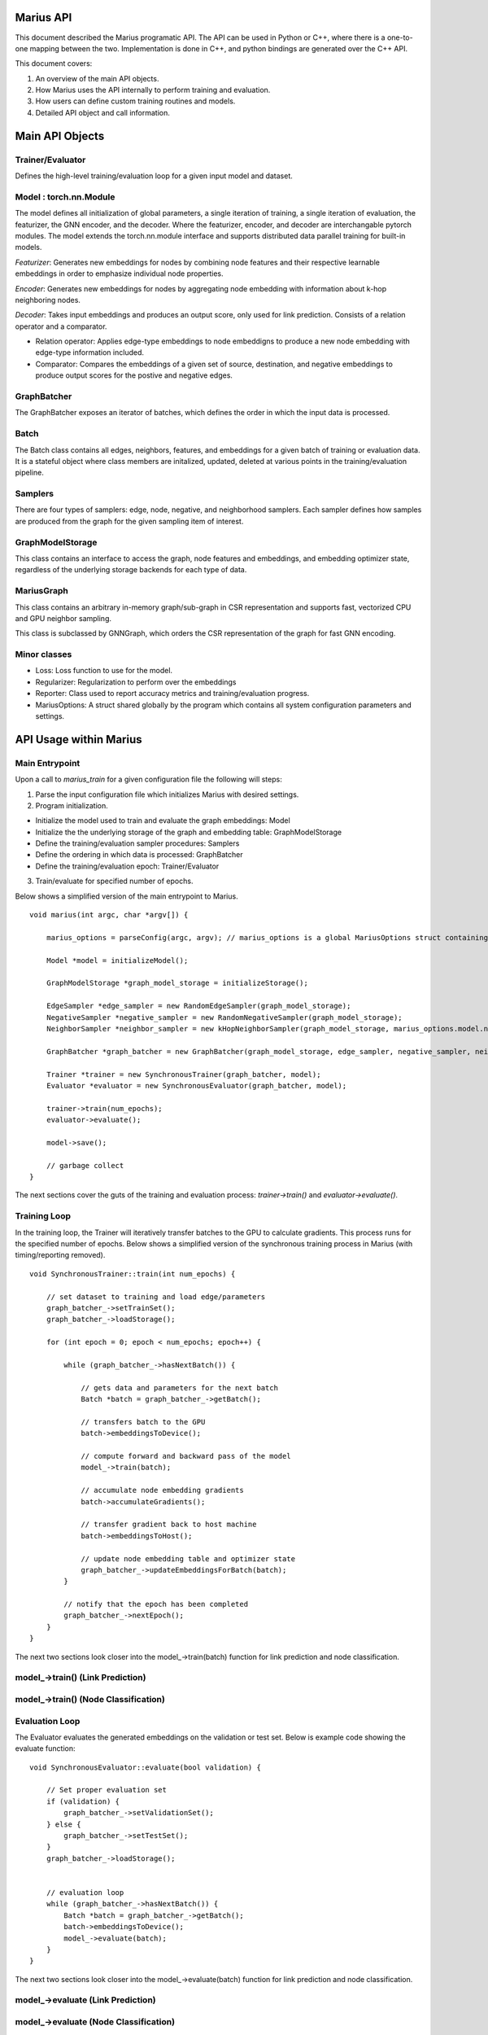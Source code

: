 .. _api

*************
Marius API
*************

This document described the Marius programatic API. The API can be used in Python or C++, where there is a one-to-one mapping between the two. Implementation is done in C++, and python bindings are generated over the C++ API.

This document covers:

1. An overview of the main API objects.
2. How Marius uses the API internally to perform training and evaluation.
3. How users can define custom training routines and models.
4. Detailed API object and call information.

*************
Main API Objects
*************


Trainer/Evaluator
---------

Defines the high-level training/evaluation loop for a given input model and dataset. 


Model : torch.nn.Module
---------

The model defines all initialization of global parameters, a single iteration of training, a single iteration of evaluation, the featurizer, the GNN encoder, and the decoder. Where the featurizer, encoder, and decoder are interchangable pytorch modules. The model extends the torch.nn.module interface and supports distributed data parallel training for built-in models.

*Featurizer*: Generates new embeddings for nodes by combining node features and their respective learnable embeddings in order to emphasize individual node properties. 

*Encoder*: Generates new embeddings for nodes by aggregating node embedding with information about k-hop neighboring nodes.

*Decoder*: Takes input embeddings and produces an output score, only used for link prediction. Consists of a relation operator and a comparator.

- Relation operator: Applies edge-type embeddings to node embeddigns to produce a new node embedding with edge-type information included.
- Comparator: Compares the embeddings of a given set of source, destination, and negative embeddings to produce output scores for the postive and negative edges.

GraphBatcher
---------

The GraphBatcher exposes an iterator of batches, which defines the order in which the input data is processed. 

Batch
---------

The Batch class contains all edges, neighbors, features, and embeddings for a given batch of training or evaluation data. It is a stateful object where class members are initalized, updated, deleted at various points in the training/evaluation pipeline. 

Samplers
----------

There are four types of samplers: edge, node, negative, and neighborhood samplers. Each sampler defines how samples are produced from the graph for the given sampling item of interest. 

GraphModelStorage
----------

This class contains an interface to access the graph, node features and embeddings, and embedding optimizer state, regardless of the underlying storage backends for each type of data. 

MariusGraph 
----------

This class contains an arbitrary in-memory graph/sub-graph in CSR representation and supports fast, vectorized CPU and GPU neighbor sampling.

This class is subclassed by GNNGraph, which orders the CSR representation of the graph for fast GNN encoding.

Minor classes
---------

- Loss: Loss function to use for the model.
- Regularizer: Regularization to perform over the embeddings
- Reporter: Class used to report accuracy metrics and training/evaluation progress.
- MariusOptions: A struct shared globally by the program which contains all system configuration parameters and settings.


*************
API Usage within Marius
*************

Main Entrypoint
---------

Upon a call to `marius_train` for a given configuration file the following will steps:

1. Parse the input configuration file which initializes Marius with desired settings.

2. Program initialization. 

- Initialize the model used to train and evaluate the graph embeddings: Model

- Initialize the the underlying storage of the graph and embedding table: GraphModelStorage

- Define the training/evaluation sampler procedures: Samplers

- Define the ordering in which data is processed: GraphBatcher

- Define the training/evaluation epoch: Trainer/Evaluator

3. Train/evaluate for specified number of epochs.


Below shows a simplified version of the main entrypoint to Marius. 

::

	void marius(int argc, char *argv[]) {

	    marius_options = parseConfig(argc, argv); // marius_options is a global MariusOptions struct containing all program options
	    
	    Model *model = initializeModel();

	    GraphModelStorage *graph_model_storage = initializeStorage();
	    
	    EdgeSampler *edge_sampler = new RandomEdgeSampler(graph_model_storage);
	    NegativeSampler *negative_sampler = new RandomNegativeSampler(graph_model_storage);
	    NeighborSampler *neighbor_sampler = new kHopNeighborSampler(graph_model_storage, marius_options.model.num_layers, marius_options.training_sampling.neighbor_sampling_strategy, marius_options.training_sampling.max_neighbors_size);

	    GraphBatcher *graph_batcher = new GraphBatcher(graph_model_storage, edge_sampler, negative_sampler, neighbor_sampler);

	    Trainer *trainer = new SynchronousTrainer(graph_batcher, model);
	    Evaluator *evaluator = new SynchronousEvaluator(graph_batcher, model);
	    
            trainer->train(num_epochs);
	    evaluator->evaluate();
	    
	    model->save();
	    
	    // garbage collect
	}

The next sections cover the guts of the training and evaluation process: `trainer->train()` and `evaluator->evaluate()`.

Training Loop
---------

In the training loop, the Trainer will iteratively transfer batches to the GPU to calculate gradients. This process runs for the specified number of epochs. Below shows a simplified version of the synchronous training process in Marius (with timing/reporting removed).

::

	void SynchronousTrainer::train(int num_epochs) {
	
	    // set dataset to training and load edge/parameters
	    graph_batcher_->setTrainSet();
	    graph_batcher_->loadStorage();

	    for (int epoch = 0; epoch < num_epochs; epoch++) {
	    
		while (graph_batcher_->hasNextBatch()) {

		    // gets data and parameters for the next batch
		    Batch *batch = graph_batcher_->getBatch();

		    // transfers batch to the GPU
		    batch->embeddingsToDevice();

		    // compute forward and backward pass of the model
		    model_->train(batch);

		    // accumulate node embedding gradients
		    batch->accumulateGradients();

		    // transfer gradient back to host machine
		    batch->embeddingsToHost();

		    // update node embedding table and optimizer state
		    graph_batcher_->updateEmbeddingsForBatch(batch);
		}

		// notify that the epoch has been completed
		graph_batcher_->nextEpoch();
	    }
	}
	
The next two sections look closer into the model_->train(batch) function for link prediction and node classification.
	
model_->train() (Link Prediction)
---------

model_->train() (Node Classification)
---------
	
Evaluation Loop
---------

The Evaluator evaluates the generated embeddings on the validation or test set. Below is example code showing the evaluate function:

::

	void SynchronousEvaluator::evaluate(bool validation) {

	    // Set proper evaluation set
	    if (validation) {
		graph_batcher_->setValidationSet();
	    } else {
		graph_batcher_->setTestSet();
	    }
	    graph_batcher_->loadStorage();


	    // evaluation loop
	    while (graph_batcher_->hasNextBatch()) {
		Batch *batch = graph_batcher_->getBatch();
		batch->embeddingsToDevice();
		model_->evaluate(batch);
	    }
	}
	
The next two sections look closer into the model_->evaluate(batch) function for link prediction and node classification.

model_->evaluate (Link Prediction)
---------

model_->evaluate (Node Classification)
---------

*************
Classes/Functions
*************
*************
Class: Model
*************

The model is used to train and evaluate the graph embeddings. A model consists of:

1. Featurizer : Generates new embeddings for nodes by combining node features and their respective embeddings in order to emphasize individual node properties

2. Encoder : Generates new embeddings for nodes by combining node embedding with information about neighboring nodes
3. Decoder : Consists of relation operator and comparator

    - Relation operator : Encodes information about node relations/edges into embeddings
    - Comparator : Compares embeddings to generate positive and negative scores to use as input for loss function
4. Loss Function : Calculates loss for generated embeddings

5. Regularizer : Regularizes embeddings

6. Reporter : Reports on training and evaluation progress

Class Members
--------------------------
==================  ======
   Name             Type
------------------  ------
featurizer_         Featurizer
encoder_            Encoder
encoder_optimizer_  torch::optim::Optimizer
decoder_            Decoder
loss_function_      LossFunction
regularizer_        Regularizer
reporter_           Reporter
==================  ======

Functions
--------------------------
::

    virtual void train(Batch *batch)

Runs training process on specified batch.

===================  ========  ===========
   Parameter         Type      Description
-------------------  --------  -----------
batch                Batch     Batch of embeddings to train on
===================  ========  ===========

===================  ===========
   Return Type       Description
-------------------  -----------
void
===================  ===========

::

    virtual void evaluate(Batch *batch)

Runs evaluation process on specified batch.

===================  ========  ===========
   Parameter         Type      Description
-------------------  --------  -----------
batch                Batch     Batch of embeddings to evaluate
===================  ========  ===========

===================  ===========
   Return Type       Description
-------------------  -----------
void
===================  ===========

::

    void save()

Save model to experiment directory specified in configuration file.

===================  ========  ===========
   Parameter         Type      Description
-------------------  --------  -----------
===================  ========  ===========

===================  ===========
   Return Type       Description
-------------------  -----------
void
===================  ===========

::

    void load()

Load model from experiment directory specified in configuration file.

===================  ========  ===========
   Parameter         Type      Description
-------------------  --------  -----------
===================  ========  ===========

===================  ===========
   Return Type       Description
-------------------  -----------
void
===================  ===========

*************
Subclass: NodeClassificationModel (Model)
*************

A model designed for node classification tasks, i.e. assigning labels.

Constructor
--------------------------
::

    NodeClassificationModel(Encoder *encoder, LossFunction *loss, Regularizer *regularizer, Featurizer *featurizer, Reporter *reporter = nullptr)

Functions
--------------------------
::

    Labels forward(Batch *batch, bool train)

Forward specified batch through model to learn labels

===================  ==========  ===========
   Parameter         Type        Description
-------------------  ----------  -----------
batch                Batch*      The input embedding batch
train                bool        Set to true for train, false for evaluation
===================  ==========  ===========

===================  ===========
   Return Type       Description
-------------------  -----------
Labels               The new node labels
===================  ===========

::

    void train(Batch *batch)

Runs training process on specified batch.

===================  ========  ===========
   Parameter         Type      Description
-------------------  --------  -----------
batch                Batch     Batch of embeddings to train on
===================  ========  ===========

===================  ===========
   Return Type       Description
-------------------  -----------
void
===================  ===========

::

    void evaluate(Batch *batch)

Runs evaluation process on specified batch.

===================  ========  ===========
   Parameter         Type      Description
-------------------  --------  -----------
batch                Batch     Batch of embeddings to evaluate
===================  ========  ===========

===================  =
   Return Type
-------------------  -
void
===================  =

*************
Subclass: LinkPredictionModel (Model)
*************

A model designed for link prediction tasks.

Constructor
--------------------------
::

    LinkPredictionModel(Encoder *encoder, Decoder *decoder, LossFunction *loss, Regularizer *regularizer, Featurizer *featurizer, Reporter *reporter = nullptr)

Functions
--------------------------
::

    std::tuple<torch::Tensor, torch::Tensor, torch::Tensor, torch::Tensor> forward(Batch *batch, bool train)

Forward specified batch through model to learn edges

===================  ==========  ===========
   Parameter         Type        Description
-------------------  ----------  -----------
batch                Batch*      The input embedding batch
train                bool        Set to true for train, false for evaluation
===================  ==========  ===========

======================================================================  ===========
   Return Type                                                          Description
----------------------------------------------------------------------  -----------
std::tuple<torch::Tensor, torch::Tensor, torch::Tensor, torch::Tensor>  Updated edge embeddings
======================================================================  ===========

::

    void train(Batch *batch)

Runs training process on specified batch.

===================  ========  ===========
   Parameter         Type      Description
-------------------  --------  -----------
batch                Batch     Batch of embeddings to train on
===================  ========  ===========

===================  ===========
   Return Type       Description
-------------------  -----------
void
===================  ===========

::

    void evaluate(Batch *batch)

Runs evaluation process on specified batch.

===================  ========  ===========
   Parameter         Type      Description
-------------------  --------  -----------
batch                Batch     Batch of embeddings to evaluate
===================  ========  ===========

===================  =
   Return Type
-------------------  -
void
===================  =

*************
Class: Featurizer
*************

Generates new embeddings for nodes by combining node features and their respective embeddings 
in order to emphasize individual node properties.

Functions
--------------------------
::

    virtual Embeddings operator()(Features node_features, Embeddings node_embeddings)

Combines node features with their node embeddings to generate new embeddings.

===================  ==========  ===========
   Parameter         Type        Description
-------------------  ----------  -----------
node_features        Features    The node features
node_embeddings      Embeddings  The node embeddings
===================  ==========  ===========

===================  ===========
   Return Type       Description
-------------------  -----------
Embeddings           The new embeddings generated from combining input node features and node embeddings
===================  ===========

*************
Class: Encoder
*************

Generates new embeddings for nodes by combining node embedding with information about neighboring nodes.

Functions
--------------------------
::

    virtual Embeddings forward(Embeddings inputs, GNNGraph gnn_graph, bool train)

Runs encoder by passing embedding inputs through GNN.

===================  ==========  ===========
   Parameter         Type        Description
-------------------  ----------  -----------
inputs               Embeddings  The input embeddings
gnn_graph            GNNGraph    The GNN
train                bool        Set to true for train, false for evaluation
===================  ==========  ===========

===================  ===========
   Return Type       Description
-------------------  -----------
Embeddings           The new embeddings updated after GNN pass-through
===================  ===========

::

    void encodeFullGraph(NeighborSampler *neighbor_sampler, GraphModelStorage *graph_storage)

Encodes graph with GNN.

===================  =================  ===========
   Parameter         Type               Description
-------------------  -----------------  -----------
neighbor_sampler     NeighborSampler    The neighborhood sampling strategy
graph_storage        GraphModelStorage  Graph model storage object
===================  =================  ===========

===================  ===========
   Return Type       Description
-------------------  -----------
void                 
===================  ===========

*************
Class: Decoder
*************

Reconstructs embedding representation of graph.

Functions
--------------------------
::

    virtual std::tuple<torch::Tensor, torch::Tensor, torch::Tensor, torch::Tensor> forward(Batch *, bool train)

Forwards embedding batch through Relation Operator and Comparator.

===================  ==========  ===========
   Parameter         Type        Description
-------------------  ----------  -----------
batch                Batch       The input embedding batch
train                bool        Set to true for train, false for evaluation
===================  ==========  ===========

======================================================================  ===========
   Return Type                                                          Description
----------------------------------------------------------------------  -----------
std::tuple<torch::Tensor, torch::Tensor, torch::Tensor, torch::Tensor>  The updated embeddings
======================================================================  ===========

*************
Class: RelationOperator
*************

Encodes information about node relations/edges into embeddings.

Functions
--------------------------
::

    virtual Embeddings operator()(const Embeddings &embs, const Relations &rels)

Encodes node embeddings with information about node relations.

===================  ==================  ===========
   Parameter         Type                Description
-------------------  ------------------  -----------
embs                 const Embeddings&   The input embeddings
rels                 const Relations&    The input relations
===================  ==================  ===========

===============  ===========
   Return Type   Description
---------------  -----------
Embeddings       The updated embeddings
===============  ===========

*************
Class: Comparator
*************

Compares embeddings to generate positive and negative scores to use as input for loss function.

Functions
--------------------------
::

    virtual tuple<torch::Tensor, torch::Tensor> operator()(const Embeddings &src, const Embeddings &dst, const Embeddings &negs)

Takes two [n, d] tensors of embeddings as input and outputs a score/distance metric for each element-wise pair.

===================  ==================  ===========
   Parameter         Type                Description
-------------------  ------------------  -----------
src                  const Embeddings&   Source embeddings
dst                  const Embeddings&   Destination embeddings
negs                 const Embeddings&   Negative samples
===================  ==================  ===========

===================================  ===========
   Return Type                       Description
-----------------------------------  -----------
tuple<torch::Tensor, torch::Tensor>  Positive and negative scores
===================================  ===========

*************
Class: LossFunction
*************

Calculates loss for generated embeddings.

Functions
--------------------------
::

    virtual torch::Tensor operator()(torch::Tensor pos_scores, torch::Tensor neg_scores)

Takes positive and negative scores and calculates loss.

===================  ==================  ===========
   Parameter         Type                Description
-------------------  ------------------  -----------
pos_scores           torch::Tensor       Positive scores
neg_scores           torch::Tensor       Negative scores
===================  ==================  ===========

================  ===========
   Return Type    Description
----------------  -----------
torch::Tensor     Loss
================  ===========

*************
Class: Regularizer
*************

*************
Class: Reporter
*************

*************
Class: Trainer
*************

The trainer runs the training process using the given model for the specified number of epochs.

Class Members
--------------------------
==================  ======
   Name             Type
------------------  ------
graph_batcher_      GraphBatcher
progress_reporter_  ProgressReporter
model_              Model
==================  ======

Functions
--------------------------
::

    virtual void train(int num_epochs = 1)

Runs training process for embeddings for specified number of epochs.

===================  ========  ===========
   Parameter         Type      Description
-------------------  --------  -----------
num_epochs           int       The number of epochs to train for
===================  ========  ===========

===================  =
   Return Type
-------------------  -
void
===================  =

*************
Class: Evaluator
*************

The evaluator runs the evaluation process using the given model.

Class Members
--------------------------
==================  ======
   Name             Type
------------------  ------
graph_batcher_      GraphBatcher
model_              Model
==================  ======

Functions
--------------------------
::

    virtual void evaluate(bool validation)

Runs evaluation process.

===================  ========  ===========
   Parameter         Type      Description
-------------------  --------  -----------
validation           bool      If true, evaluate on validation set. Otherwise evaluate on test set
===================  ========  ===========

===================  =
   Return Type
-------------------  -
void
===================  =

*************
Class: GraphBatcher
*************
Represents a training or evaluation set for graph embedding. Iterates over batches and updates model parameters during training.

Class Members
--------------------------
==================  ======
   Name             Type
------------------  ------
graph_storage_      GraphModelStorage
neighbor_sampler_   NeighborSampler
==================  ======

Constructor
--------------------------
::

    GraphBatcher(GraphModelStorage *graph_storage, EdgeSampler *edge_sampler, NegativeSampler *negative_sampler, NeighborSampler *training_neighbor_sampler, NeighborSampler *evaluation_neighbor_sampler = nullptr)


Functions
--------------------------
::

    void setTrainSet()

Sets graph storage, negative sampler, and neighbor sampler to training set.

===================  ==========  ===========
   Parameter         Type        Description
-------------------  ----------  -----------
===================  ==========  ===========

===================  ===========
   Return Type       Description
-------------------  -----------
void                 
===================  ===========

::

    void setValidationSet()

Sets graph storage, negative sampler, and neighbor sampler to validation set.

===================  ==========  ===========
   Parameter         Type        Description
-------------------  ----------  -----------
===================  ==========  ===========

===================  ===========
   Return Type       Description
-------------------  -----------
void                 
===================  ===========

::

    void loadStorage()

Load graph from storage.

===================  ==========  ===========
   Parameter         Type        Description
-------------------  ----------  -----------
===================  ==========  ===========

===================  ===========
   Return Type       Description
-------------------  -----------
void                 
===================  ===========

::

    void unloadStorage(bool write = false)

Unload graph from storage.

===================  ==========  ===========
   Parameter         Type        Description
-------------------  ----------  -----------
write                bool        Set to true to write graph state to disc
===================  ==========  ===========

===================  ===========
   Return Type       Description
-------------------  -----------
void                 
===================  ===========

::

    int64_t getEpochsProcessed()

Get the number of epochs processed.

===================  ==========  ===========
   Parameter         Type        Description
-------------------  ----------  -----------
===================  ==========  ===========

===================  ===========
   Return Type       Description
-------------------  -----------
int64_t              Number of epochs processed                
===================  ===========

::

    bool hasNextBatch()

Check to see whether another batch exists.

===================  ==========  ===========
   Parameter         Type        Description
-------------------  ----------  -----------
===================  ==========  ===========

===================  ===========
   Return Type       Description
-------------------  -----------
bool                 True if batch exists, false if not             
===================  ===========

::

    Batch *getBatch()

Gets the next batch to be processed by the pipeline. Loads edges from storage, constructs negative edges, and loads CPU embedding parameters.

===================  ==========  ===========
   Parameter         Type        Description
-------------------  ----------  -----------
===================  ==========  ===========

===================  ===========
   Return Type       Description
-------------------  -----------
Batch*               The next batch          
===================  ===========

::

    void loadGPUParameters(Batch *batch, bool encoded=false)

Loads GPU parameters into batch.

===================  ==========  ===========
   Parameter         Type        Description
-------------------  ----------  -----------
batch                Batch*      Batch object to load parameters into
encoded              bool        True for encoded, false if not
===================  ==========  ===========

===================  ===========
   Return Type       Description
-------------------  -----------
void                           
===================  ===========

::

    void updateEmbeddingsForBatch(Batch *batch, bool gpu)

Applies gradient updates to underlying storage.

===================  ==========  ===========
   Parameter         Type        Description
-------------------  ----------  -----------
batch                Batch*      Batch object to apply updates from
gpu                  bool        If true, only the gpu parameters will be updated
===================  ==========  ===========

===================  ===========
   Return Type       Description
-------------------  -----------
void                           
===================  ===========

::

    void finishedBatch()

Notify that the batch has been completed.

===================  ==========  ===========
   Parameter         Type        Description
-------------------  ----------  -----------
===================  ==========  ===========

===================  ===========
   Return Type       Description
-------------------  -----------
void                           
===================  ===========

::

    void nextEpoch()

Notify that the epoch has been completed. Prepares dataset for a new epoch.

===================  ==========  ===========
   Parameter         Type        Description
-------------------  ----------  -----------
===================  ==========  ===========

===================  ===========
   Return Type       Description
-------------------  -----------
void                           
===================  ===========

::

    int64_t getNumEdges()

Gets the number of edges from the graph storage.

===================  ==========  ===========
   Parameter         Type        Description
-------------------  ----------  -----------
===================  ==========  ===========

===================  ===========
   Return Type       Description
-------------------  -----------
int64_t              Number of edges in the graph                           
===================  ===========

*************
Class: Batch
*************
Contains metadata, edges and embeddings for a single batch.


Constructor
--------------------------
::

    Batch(bool train)


Functions
--------------------------
::

    void localSample()

Construct additional negative samples and neighborhood information from the batch.

===================  ==========  ===========
   Parameter         Type        Description
-------------------  ----------  -----------
===================  ==========  ===========

===================  ===========
   Return Type       Description
-------------------  -----------
void                 
===================  ===========

::

    void embeddingsToDevice(int device_id)

Transfers embeddings, optimizer state, and indices to specified device.

===================  ==========  ===========
   Parameter         Type        Description
-------------------  ----------  -----------
device_id            int         Device id to transfer to
===================  ==========  ===========

===================  ===========
   Return Type       Description
-------------------  -----------
void                 
===================  ===========

::

    void prepareBatch()

Populates the src_pos_embeddings, dst_post_embeddings, relation_embeddings, src_neg_embeddings, and dst_neg_embeddings tensors for model computation.

===================  ==========  ===========
   Parameter         Type        Description
-------------------  ----------  -----------
===================  ==========  ===========

===================  ===========
   Return Type       Description
-------------------  -----------
void                 
===================  ===========

::

    void accumulateGradients()

Accumulates gradients into the unique_node_gradients and unique_relation_gradients tensors, and applies optimizer update rule to create the unique_node_gradients2 and unique_relation_gradients2 tensors.

===================  ==========  ===========
   Parameter         Type        Description
-------------------  ----------  -----------
===================  ==========  ===========

===================  ===========
   Return Type       Description
-------------------  -----------
void                 
===================  ===========

::

    void embeddingsToHost()

Transfers gradients and embedding updates to host.

===================  ==========  ===========
   Parameter         Type        Description
-------------------  ----------  -----------
===================  ==========  ===========

===================  ===========
   Return Type       Description
-------------------  -----------
void                 
===================  ===========

::

    void clear()

Clears all tensor data in the batch.

===================  ==========  ===========
   Parameter         Type        Description
-------------------  ----------  -----------
===================  ==========  ===========

===================  ===========
   Return Type       Description
-------------------  -----------
void                 
===================  ===========
